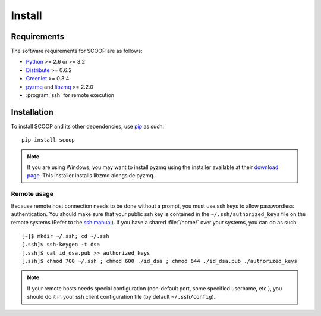 Install
=======

Requirements
------------

The software requirements for SCOOP are as follows:

* `Python <http://www.python.org/>`_ >= 2.6 or >= 3.2
* `Distribute <http://packages.python.org/distribute/>`_ >= 0.6.2
* `Greenlet <http://pypi.python.org/pypi/greenlet>`_ >= 0.3.4
* `pyzmq <http://www.zeromq.org/bindings:python>`_ and 
  `libzmq <http://www.zeromq.org/>`_ >= 2.2.0
* :program:`ssh` for remote execution

Installation
------------
    
To install SCOOP and its other dependencies, use 
`pip <http://www.pip-installer.org/en/latest/index.html>`_ as such::

    pip install scoop

.. note::
    
    If you are using Windows, you may want to install pyzmq using the installer
    available at their 
    `download page <https://github.com/zeromq/pyzmq/downloads>`_.
    This installer installs libzmq alongside pyzmq.

Remote usage
~~~~~~~~~~~~
    
Because remote host connection needs to be done without a prompt, you must use 
ssh keys to allow passwordless authentication.
You should make sure that your public ssh key is contained in the ``~/.ssh/authorized_keys`` 
file on the remote systems (Refer to the `ssh manual <http://www.openbsd.org/cgi-bin/man.cgi?query=ssh>`_). If you have a shared :file:`/home/` over your systems, 
you can do as such::
    
    [~]$ mkdir ~/.ssh; cd ~/.ssh
    [.ssh]$ ssh-keygen -t dsa
    [.ssh]$ cat id_dsa.pub >> authorized_keys
    [.ssh]$ chmod 700 ~/.ssh ; chmod 600 ./id_dsa ; chmod 644 ./id_dsa.pub ./authorized_keys
    
.. note::

    If your remote hosts needs special configuration (non-default port, some 
    specified username, etc.), you should do it in your ssh client 
    configuration file (by default ``~/.ssh/config``).
